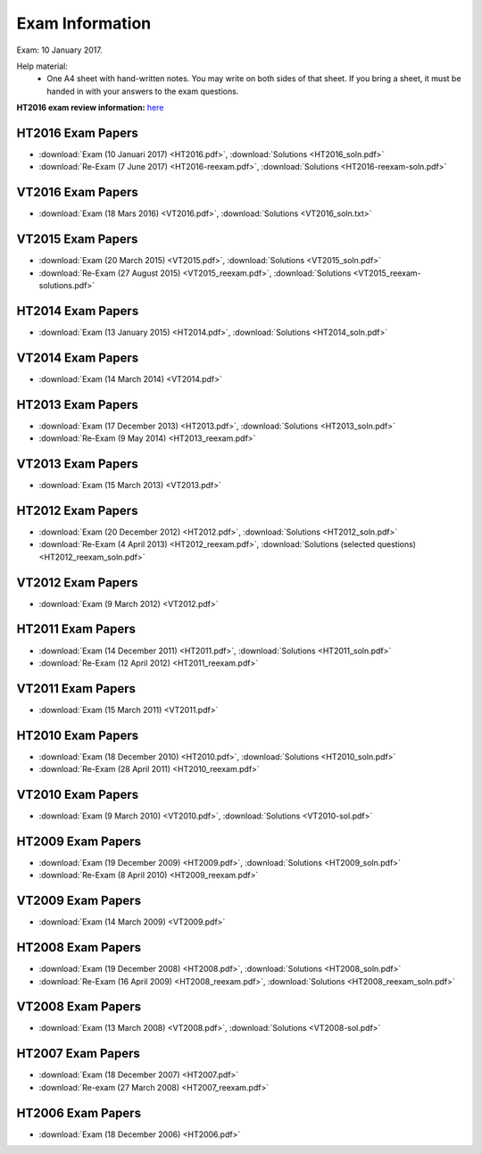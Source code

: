 Exam Information
================

Exam: 10 January 2017.

Help material:
  - One A4 sheet with hand-written notes.
    You may write on both sides of that sheet.
    If you bring a sheet, it must be handed in with your answers to the
    exam questions.

**HT2016 exam review information:** `here <review.html>`_

HT2016 Exam Papers
------------------

- :download:`Exam (10 Januari 2017) <HT2016.pdf>`,
  :download:`Solutions <HT2016_soln.pdf>`
- :download:`Re-Exam (7 June 2017) <HT2016-reexam.pdf>`,
  :download:`Solutions <HT2016-reexam-soln.pdf>`

VT2016 Exam Papers
------------------

- :download:`Exam (18 Mars 2016) <VT2016.pdf>`,
  :download:`Solutions <VT2016_soln.txt>`

VT2015 Exam Papers
------------------

-  :download:`Exam (20 March 2015) <VT2015.pdf>`,
   :download:`Solutions <VT2015_soln.pdf>`
-  :download:`Re-Exam (27 August 2015) <VT2015_reexam.pdf>`,
   :download:`Solutions <VT2015_reexam-solutions.pdf>`
   
HT2014 Exam Papers
------------------

-  :download:`Exam (13 January 2015) <HT2014.pdf>`,
   :download:`Solutions <HT2014_soln.pdf>`

VT2014 Exam Papers
------------------

-  :download:`Exam (14 March 2014) <VT2014.pdf>`

HT2013 Exam Papers
------------------

-  :download:`Exam (17 December 2013) <HT2013.pdf>`,
   :download:`Solutions <HT2013_soln.pdf>`
-  :download:`Re-Exam (9 May 2014) <HT2013_reexam.pdf>`

VT2013 Exam Papers
------------------

-  :download:`Exam (15 March 2013) <VT2013.pdf>`

HT2012 Exam Papers
------------------

-  :download:`Exam (20 December 2012) <HT2012.pdf>`,
   :download:`Solutions <HT2012_soln.pdf>`
-  :download:`Re-Exam (4 April 2013) <HT2012_reexam.pdf>`,
   :download:`Solutions (selected questions) <HT2012_reexam_soln.pdf>`

VT2012 Exam Papers
------------------

-  :download:`Exam (9 March 2012) <VT2012.pdf>`

HT2011 Exam Papers
------------------

-  :download:`Exam (14 December 2011) <HT2011.pdf>`,
   :download:`Solutions <HT2011_soln.pdf>`
-  :download:`Re-Exam (12 April 2012) <HT2011_reexam.pdf>`

VT2011 Exam Papers
------------------

-  :download:`Exam (15 March 2011) <VT2011.pdf>`

HT2010 Exam Papers
------------------

-  :download:`Exam (18 December 2010) <HT2010.pdf>`,
   :download:`Solutions <HT2010_soln.pdf>`
-  :download:`Re-Exam (28 April 2011) <HT2010_reexam.pdf>`

VT2010 Exam Papers
------------------

-  :download:`Exam (9 March 2010) <VT2010.pdf>`,
   :download:`Solutions <VT2010-sol.pdf>`

HT2009 Exam Papers
------------------

-  :download:`Exam (19 December 2009) <HT2009.pdf>`,
   :download:`Solutions <HT2009_soln.pdf>`
-  :download:`Re-Exam (8 April 2010) <HT2009_reexam.pdf>`

VT2009 Exam Papers
------------------

-  :download:`Exam (14 March 2009) <VT2009.pdf>`

HT2008 Exam Papers
------------------

-  :download:`Exam (19 December 2008) <HT2008.pdf>`,
   :download:`Solutions <HT2008_soln.pdf>`
-  :download:`Re-Exam (16 April 2009) <HT2008_reexam.pdf>`,
   :download:`Solutions <HT2008_reexam_soln.pdf>`

VT2008 Exam Papers
------------------

-  :download:`Exam (13 March 2008) <VT2008.pdf>`,
   :download:`Solutions <VT2008-sol.pdf>`

HT2007 Exam Papers
------------------

-  :download:`Exam (18 December 2007) <HT2007.pdf>`
-  :download:`Re-exam (27 March 2008) <HT2007_reexam.pdf>`

HT2006 Exam Papers
------------------

-  :download:`Exam (18 December 2006) <HT2006.pdf>`
